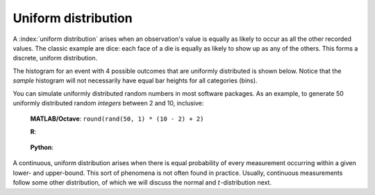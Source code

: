 Uniform distribution
=====================

A :index:`uniform distribution` arises when an observation's value is equally as likely to occur as all the other recorded values. The classic example are dice: each face of a die is equally as likely to show up as any of the others. This forms a discrete, uniform distribution.

The histogram for an event with 4 possible outcomes that are uniformly distributed is shown below. Notice that the *sample* histogram will not necessarily have equal bar heights for all categories (bins).

.. image:: ../figures/univariate/histogram-4-cuts.png
	:align: center
	:scale: 40
	:width: 900px
	:alt: fake width

You can simulate uniformly distributed random numbers in most software packages. As an example, to generate 50 uniformly distributed random *integers* between 2 and 10, inclusive:

	**MATLAB/Octave**: ``round(rand(50, 1) * (10 - 2) + 2)``

	**R**: 
	
		.. dcl:: R 
			:height: 100px
	
			as.integer(runif(50, 2, 11))
		
			# run the code several times to verify
			# the numbers are between 2 and 10
		

	**Python**:
	
		.. dcl:: python
			:height: 100px
		
			# Requires installing the NumPy library
			import numpy as np
			(np.random.rand(50) * (10 - 2) + 2).round()
			
			# run the code several times to verify
			# the numbers are between 2 and 10

A continuous, uniform distribution arises when there is equal probability of every measurement occurring within a given lower- and upper-bound. This sort of phenomena is not often found in practice. Usually, continuous measurements follow some other distribution, of which we will discuss the normal and :math:`t`-distribution next.
